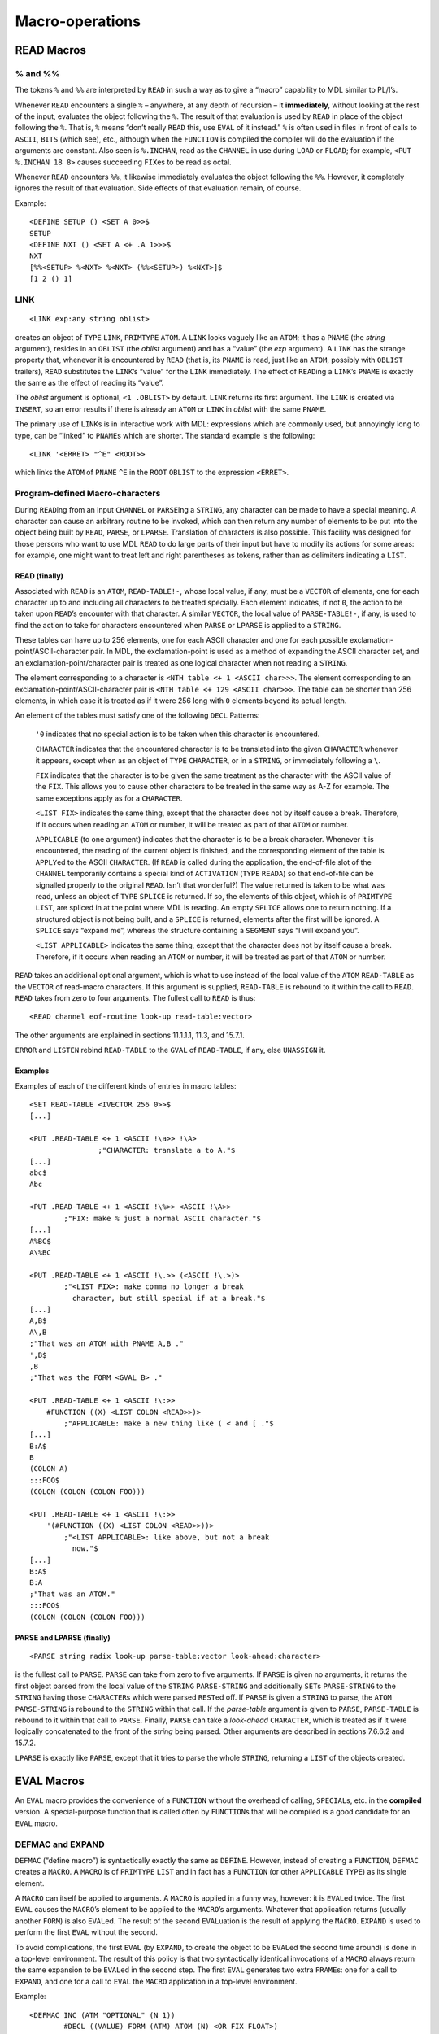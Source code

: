 Macro-operations
============================

READ Macros
-----------------

% and %%
~~~~~~~~~~~~~~~~

The tokens ``%`` and ``%%`` are interpreted by ``READ`` in such a way as
to give a “macro” capability to MDL similar to PL/I’s.

Whenever ``READ`` encounters a single ``%`` – anywhere, at any depth of
recursion – it **immediately**, without looking at the rest of the
input, evaluates the object following the ``%``. The result of that
evaluation is used by ``READ`` in place of the object following the
``%``. That is, ``%`` means “don’t really ``READ`` this, use ``EVAL`` of
it instead.” ``%`` is often used in files in front of calls to
``ASCII``, ``BITS`` (which see), etc., although when the ``FUNCTION`` is
compiled the compiler will do the evaluation if the arguments are
constant. Also seen is ``%.INCHAN``, read as the ``CHANNEL`` in use
during ``LOAD`` or ``FLOAD``; for example, ``<PUT %.INCHAN 18 8>``
causes succeeding ``FIX``\ es to be read as octal.

Whenever ``READ`` encounters ``%%``, it likewise immediately evaluates
the object following the ``%%``. However, it completely ignores the
result of that evaluation. Side effects of that evaluation remain, of
course.

Example::

    <DEFINE SETUP () <SET A 0>>$
    SETUP
    <DEFINE NXT () <SET A <+ .A 1>>>$
    NXT
    [%%<SETUP> %<NXT> %<NXT> (%%<SETUP>) %<NXT>]$
    [1 2 () 1]

LINK
~~~~~~~~~~~~

::

    <LINK exp:any string oblist>

creates an object of ``TYPE`` ``LINK``, ``PRIMTYPE`` ``ATOM``. A
``LINK`` looks vaguely like an ``ATOM``; it has a ``PNAME`` (the
*string* argument), resides in an ``OBLIST`` (the *oblist* argument) and
has a “value” (the *exp* argument). A ``LINK`` has the strange property
that, whenever it is encountered by ``READ`` (that is, its ``PNAME`` is
read, just like an ``ATOM``, possibly with ``OBLIST`` trailers),
``READ`` substitutes the ``LINK``\ ’s “value” for the ``LINK``
immediately. The effect of ``READ``\ ing a ``LINK``\ ’s ``PNAME`` is
exactly the same as the effect of reading its “value”.

The *oblist* argument is optional, ``<1 .OBLIST>`` by default. ``LINK``
returns its first argument. The ``LINK`` is created via ``INSERT``, so
an error results if there is already an ``ATOM`` or ``LINK`` in *oblist*
with the same ``PNAME``.

The primary use of ``LINK``\ s is in interactive work with MDL:
expressions which are commonly used, but annoyingly long to type, can be
“linked” to ``PNAME``\ s which are shorter. The standard example is the
following::

    <LINK '<ERRET> "^E" <ROOT>>

which links the ``ATOM`` of ``PNAME`` ``^E`` in the ``ROOT`` ``OBLIST``
to the expression ``<ERRET>``.

Program-defined Macro-characters
~~~~~~~~~~~~~~~~~~~~~~~~~~~~~~~~~~~~~~~~

During ``READ``\ ing from an input ``CHANNEL`` or ``PARSE``\ ing a
``STRING``, any character can be made to have a special meaning. A
character can cause an arbitrary routine to be invoked, which can then
return any number of elements to be put into the object being built by
``READ``, ``PARSE``, or ``LPARSE``. Translation of characters is also
possible. This facility was designed for those persons who want to use
MDL ``READ`` to do large parts of their input but have to modify its
actions for some areas: for example, one might want to treat left and
right parentheses as tokens, rather than as delimiters indicating a
``LIST``.

READ (finally)
^^^^^^^^^^^^^^^^^^^^^^^^

Associated with ``READ`` is an ``ATOM``, ``READ-TABLE!-``, whose local
value, if any, must be a ``VECTOR`` of elements, one for each character
up to and including all characters to be treated specially. Each element
indicates, if not ``0``, the action to be taken upon ``READ``\ ’s
encounter with that character. A similar ``VECTOR``, the local value of
``PARSE-TABLE!-``, if any, is used to find the action to take for
characters encountered when ``PARSE`` or ``LPARSE`` is applied to a
``STRING``.

These tables can have up to 256 elements, one for each ASCII character
and one for each possible exclamation-point/ASCII-character pair. In
MDL, the exclamation-point is used as a method of expanding the ASCII
character set, and an exclamation-point/character pair is treated as one
logical character when not reading a ``STRING``.

The element corresponding to a character is
``<NTH table <+ 1 <ASCII char>>>``. The element corresponding to an
exclamation-point/ASCII-character pair is
``<NTH table <+ 129 <ASCII char>>>``. The table can be shorter than 256
elements, in which case it is treated as if it were 256 long with ``0``
elements beyond its actual length.

An element of the tables must satisfy one of the following ``DECL``
Patterns:

    ``'0`` indicates that no special action is to be taken when this
    character is encountered.

    ``CHARACTER`` indicates that the encountered character is to be
    translated into the given ``CHARACTER`` whenever it appears, except
    when as an object of ``TYPE`` ``CHARACTER``, or in a ``STRING``, or
    immediately following a ``\``.

    ``FIX`` indicates that the character is to be given the same
    treatment as the character with the ASCII value of the ``FIX``. This
    allows you to cause other characters to be treated in the same way
    as A-Z for example. The same exceptions apply as for a
    ``CHARACTER``.

    ``<LIST FIX>`` indicates the same thing, except that the character
    does not by itself cause a break. Therefore, if it occurs when
    reading an ``ATOM`` or number, it will be treated as part of that
    ``ATOM`` or number.

    ``APPLICABLE`` (to one argument) indicates that the character is to
    be a break character. Whenever it is encountered, the reading of the
    current object is finished, and the corresponding element of the
    table is ``APPLY``\ ed to the ASCII ``CHARACTER``. (If ``READ`` is
    called during the application, the end-of-file slot of the
    ``CHANNEL`` temporarily contains a special kind of ``ACTIVATION``
    (``TYPE`` ``READA``) so that end-of-file can be signalled properly
    to the original ``READ``. Isn’t that wonderful?) The value returned
    is taken to be what was read, unless an object of ``TYPE``
    ``SPLICE`` is returned. If so, the elements of this object, which is
    of ``PRIMTYPE`` ``LIST``, are spliced in at the point where MDL is
    reading. An empty ``SPLICE`` allows one to return nothing. If a
    structured object is not being built, and a ``SPLICE`` is returned,
    elements after the first will be ignored. A ``SPLICE`` says “expand
    me”, whereas the structure containing a ``SEGMENT`` says “I will
    expand you”.

    ``<LIST APPLICABLE>`` indicates the same thing, except that the
    character does not by itself cause a break. Therefore, if it occurs
    when reading an ``ATOM`` or number, it will be treated as part of
    that ``ATOM`` or number.

``READ`` takes an additional optional argument, which is what to use
instead of the local value of the ``ATOM`` ``READ-TABLE`` as the
``VECTOR`` of read-macro characters. If this argument is supplied,
``READ-TABLE`` is rebound to it within the call to ``READ``. ``READ``
takes from zero to four arguments. The fullest call to ``READ`` is thus::

    <READ channel eof-routine look-up read-table:vector>

The other arguments are explained in sections 11.1.1.1, 11.3, and
15.7.1.

``ERROR`` and ``LISTEN`` rebind ``READ-TABLE`` to the ``GVAL`` of
``READ-TABLE``, if any, else ``UNASSIGN`` it.

Examples
^^^^^^^^^^^^^^^^^^

Examples of each of the different kinds of entries in macro tables::

    <SET READ-TABLE <IVECTOR 256 0>>$
    [...]

    <PUT .READ-TABLE <+ 1 <ASCII !\a>> !\A>
                    ;"CHARACTER: translate a to A."$
    [...]
    abc$
    Abc

    <PUT .READ-TABLE <+ 1 <ASCII !\%>> <ASCII !\A>>
            ;"FIX: make % just a normal ASCII character."$
    [...]
    A%BC$
    A\%BC

    <PUT .READ-TABLE <+ 1 <ASCII !\.>> (<ASCII !\.>)>
            ;"<LIST FIX>: make comma no longer a break
              character, but still special if at a break."$
    [...]
    A,B$
    A\,B
    ;"That was an ATOM with PNAME A,B ."
    ',B$
    ,B
    ;"That was the FORM <GVAL B> ."

    <PUT .READ-TABLE <+ 1 <ASCII !\:>>
        #FUNCTION ((X) <LIST COLON <READ>>)>
            ;"APPLICABLE: make a new thing like ( < and [ ."$
    [...]
    B:A$
    B
    (COLON A)
    :::FOO$
    (COLON (COLON (COLON FOO)))

    <PUT .READ-TABLE <+ 1 <ASCII !\:>>
        '(#FUNCTION ((X) <LIST COLON <READ>>))>
            ;"<LIST APPLICABLE>: like above, but not a break
              now."$
    [...]
    B:A$
    B:A
    ;"That was an ATOM."
    :::FOO$
    (COLON (COLON (COLON FOO)))

PARSE and LPARSE (finally)
^^^^^^^^^^^^^^^^^^^^^^^^^^^^^^^^^^^^

::

    <PARSE string radix look-up parse-table:vector look-ahead:character>

is the fullest call to ``PARSE``. ``PARSE`` can take from zero to five
arguments. If ``PARSE`` is given no arguments, it returns the first
object parsed from the local value of the ``STRING`` ``PARSE-STRING``
and additionally ``SET``\ s ``PARSE-STRING`` to the ``STRING`` having
those ``CHARACTER``\ s which were parsed ``REST``\ ed off. If ``PARSE``
is given a ``STRING`` to parse, the ``ATOM`` ``PARSE-STRING`` is rebound
to the ``STRING`` within that call. If the *parse-table* argument is
given to ``PARSE``, ``PARSE-TABLE`` is rebound to it within that call to
``PARSE``. Finally, ``PARSE`` can take a *look-ahead* ``CHARACTER``,
which is treated as if it were logically concatenated to the front of
the *string* being parsed. Other arguments are described in sections
7.6.6.2 and 15.7.2.

``LPARSE`` is exactly like ``PARSE``, except that it tries to parse the
whole ``STRING``, returning a ``LIST`` of the objects created.

EVAL Macros
-----------------

An ``EVAL`` macro provides the convenience of a ``FUNCTION`` without the
overhead of calling, ``SPECIAL``\ s, etc. in the **compiled** version. A
special-purpose function that is called often by ``FUNCTION``\ s that
will be compiled is a good candidate for an ``EVAL`` macro.

DEFMAC and EXPAND
~~~~~~~~~~~~~~~~~~~~~~~~~

``DEFMAC`` (“define macro”) is syntactically exactly the same as
``DEFINE``. However, instead of creating a ``FUNCTION``, ``DEFMAC``
creates a ``MACRO``. A ``MACRO`` is of ``PRIMTYPE`` ``LIST`` and in fact
has a ``FUNCTION`` (or other ``APPLICABLE`` ``TYPE``) as its single
element.

A ``MACRO`` can itself be applied to arguments. A ``MACRO`` is applied
in a funny way, however: it is ``EVAL``\ ed twice. The first ``EVAL``
causes the ``MACRO``\ ’s element to be applied to the ``MACRO``\ ’s
arguments. Whatever that application returns (usually another ``FORM``)
is also ``EVAL``\ ed. The result of the second ``EVAL``\ uation is the
result of applying the ``MACRO``. ``EXPAND`` is used to perform the
first ``EVAL`` without the second.

To avoid complications, the first ``EVAL`` (by ``EXPAND``, to create the
object to be ``EVAL``\ ed the second time around) is done in a top-level
environment. The result of this policy is that two syntactically
identical invocations of a ``MACRO`` always return the same expansion to
be ``EVAL``\ ed in the second step. The first ``EVAL`` generates two
extra ``FRAME``\ s: one for a call to ``EXPAND``, and one for a call to
``EVAL`` the ``MACRO`` application in a top-level environment.

Example::

    <DEFMAC INC (ATM "OPTIONAL" (N 1))
            #DECL ((VALUE) FORM (ATM) ATOM (N) <OR FIX FLOAT>)
            <FORM SET .ATM <FORM + <FORM LVAL .ATM> .N>>>$
    INC
    ,INC$
    #MACRO (#FUNCTION ((ATM "OPTIONAL" (N 1)) ...))
    <SET X 1>$
    1
    <INC X>$
    2
    .X$
    2
    <EXPAND '<INC X>>$
    <SET X <+ .X 1>>

Perhaps the intention is clearer if ``PARSE`` and ``%`` are used::

    <DEFMAC INC (ATM "OPTIONAL" (N 1))
            #DECL (...)
            <PARSE "<SET %.ATM <+ %.ATM %.N>>">>

``MACRO``\ s really exhibit their advantages when they are compiled. The
compiler will simply cause the first ``EVAL``\ uation to occur (via
``EXPAND``) and compile the result. The single element of a compiled
``MACRO`` is an ``RSUBR`` or ``RSUBR-ENTRY``.

Example
~~~~~~~~~~~~~~~

Suppose you want to change the following simple ``FUNCTION`` to a
``MACRO``::

    <DEFINE DOUBLE (X) #DECL ((X) FIX) <+ .X .X>>

You may be tempted to write::

    <DEFMAC DOUBLE (X) #DECL ((X) FIX) <FORM + .X .X>>

This ``MACRO`` works, but only when the argument does not use temporary
bindings. Consider

::

    <DEFINE TRIPLE (Y) <+ .Y <DOUBLE .Y>>>

If this ``FUNCTION`` is applied, the top-level binding of ``Y`` is used,
not the binding just created by the application. Compilation of this
``FUNCTION`` would probably fail, because the compiler probably would
have no top-level binding for ``Y``. Well, how about

::

    <DEFMAC DOUBLE ('X) <FORM + .X .X>>  ;"The DECL has to go."

Now this is more like the original ``FUNCTION``, because no longer is
the argument evaluated and the result evaluated again. And ``TRIPLE``
works. But now consider

::

    <DEFINE INC-AND-DOUBLE (Y) <DOUBLE <SET Y <+ 1 .Y>>>>

You might hope that

::

    <INC-AND-DOUBLE 1> -> <DOUBLE <SET Y <+ 1 1>>>
                       -> <DOUBLE 2>
                       -> <+ 2 2>
                       -> 4

But, when ``DOUBLE`` is applied to that ``FORM``, the argument is
``QUOTE``\ d, so::

    <INC-AND-DOUBLE 1> -> <DOUBLE <SET Y <+ 1 1>>>
                       -> <FORM + <SET Y <+ 1 .Y>> <SET Y <1 .Y>>>
                       -> <+ 2 3>
                       -> 5

So, since the evaluation of ``DOUBLE``\ ’s argument has a side effect,
you should ensure that the evaluation is done exactly once, say by
``FORM``::

    <DEFMAC DOUBLE ('ANY)
            <FORM PROG ((X .ANY)) #DECL ((X) FIX) '<+ .X .X>>>

As a bonus, the ``DECL`` can once more be used.

This example is intended to show that writing good ``MACRO``\ s is a
little trickier than writing good ``FUNCTION``\ s. But the effort may be
worthwhile if the compiled program must be speedy.
